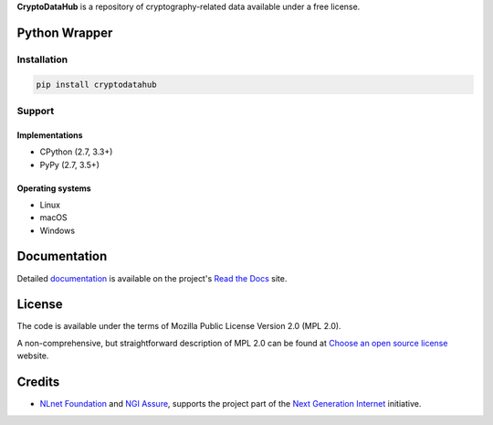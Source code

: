 **CryptoDataHub** is a repository of cryptography-related data available under a free license.

Python Wrapper
--------------

Installation
^^^^^^^^^^^^

.. code:: shell

   pip install cryptodatahub

Support
^^^^^^^

Implementations
"""""""""""""""

-  CPython (2.7, 3.3+)
-  PyPy (2.7, 3.5+)

Operating systems
"""""""""""""""""

-  Linux
-  macOS
-  Windows

Documentation
-------------

Detailed `documentation <https://cryptodatahub.readthedocs.io>`__ is available on the project's
`Read the Docs <https://readthedocs.com>`__ site.

License
-------

The code is available under the terms of Mozilla Public License Version 2.0 (MPL 2.0).

A non-comprehensive, but straightforward description of MPL 2.0 can be found at
`Choose an open source license <https://choosealicense.com/licenses#mpl-2.0>`__ website.

Credits
-------

-  `NLnet Foundation <https://nlnet.nl>`__ and `NGI Assure <https://www.assure.ngi.eu>`__, supports the project part of
   the `Next Generation Internet <https://ngi.eu>`__ initiative.

